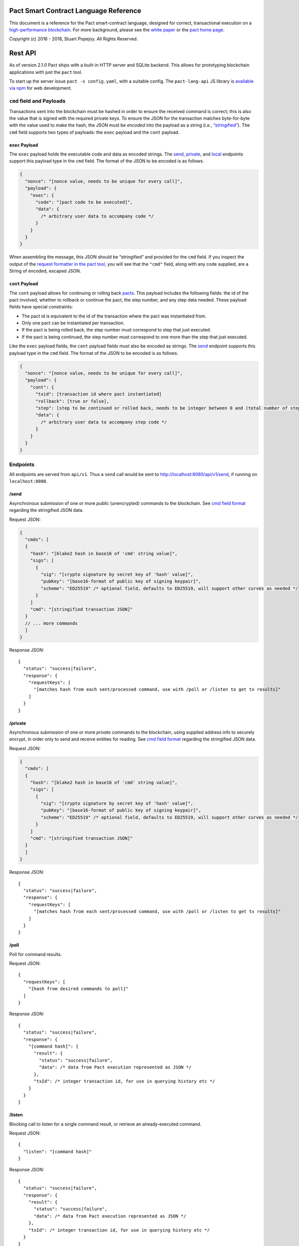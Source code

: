 |image0|

Pact Smart Contract Language Reference
======================================

This document is a reference for the Pact smart-contract language,
designed for correct, transactional execution on a `high-performance
blockchain <http://kadena.io>`__. For more background, please see the
`white paper <http://kadena.io/docs/Kadena-PactWhitepaper.pdf>`__ or the
`pact home page <http://kadena.io/#pactModal>`__.

Copyright (c) 2016 - 2018, Stuart Popejoy. All Rights Reserved.

Rest API
========

As of version 2.1.0 Pact ships with a built-in HTTP server and SQLite
backend. This allows for prototyping blockchain applications with just
the ``pact`` tool.

To start up the server issue ``pact -s config.yaml``, with a suitable
config. The ``pact-lang-api`` JS library is `available via
npm <https://www.npmjs.com/package/pact-lang-api>`__ for web
development.

``cmd`` field and Payloads
--------------------------

Transactions sent into the blockchain must be hashed in order to ensure
the received command is correct; this is also the value that is signed
with the required private keys. To ensure the JSON for the transaction
matches byte-for-byte with the value used to make the hash, the JSON
must be *encoded* into the payload as a string (i.e.,
`“stringified” <https://developer.mozilla.org/en-US/docs/Web/JavaScript/Reference/Global_Objects/JSON/stringify>`__).
The ``cmd`` field supports two types of payloads: the ``exec`` payload
and the ``cont`` payload.

``exec`` Payload
~~~~~~~~~~~~~~~~

The ``exec`` payload holds the executable code and data as encoded
strings. The `send <#send>`__, `private <#private>`__, and
`local <#local>`__ endpoints support this payload type in the ``cmd``
field. The format of the JSON to be encoded is as follows.

.. code:: javascript

   {
     "nonce": "[nonce value, needs to be unique for every call]",
     "payload": {
       "exec": {
         "code": "[pact code to be executed]",
         "data": {
           /* arbitrary user data to accompany code */
         }
       }
     }
   }

When assembling the message, this JSON should be “stringified” and
provided for the ``cmd`` field. If you inspect the output of the
`request formatter in the pact tool <#api-request-formatter>`__, you
will see that the ``"cmd"`` field, along with any code supplied, are a
String of encoded, escaped JSON.

``cont`` Payload
~~~~~~~~~~~~~~~~

The ``cont`` payload allows for continuing or rolling back
`pacts <#pacts>`__. This payload includes the following fields: the id
of the pact involved, whether to rollback or continue the pact, the step
number, and any step data needed. These payload fields have special
constraints:

-  The pact id is equivalent to the id of the transaction where the pact
   was instantiated from.

-  Only one pact can be instantiated per transaction.

-  If the pact is being rolled back, the step number must correspond to
   step that just executed.

-  If the pact is being continued, the step number must correspond to
   one more than the step that just executed.

Like the ``exec`` payload fields, the ``cont`` payload fields must also
be encoded as strings. The `send <#send>`__ endpoint supports this
payload type in the ``cmd`` field. The format of the JSON to be encoded
is as follows.

.. code:: javascript

   {
     "nonce": "[nonce value, needs to be unique for every call]",
     "payload": {
       "cont": {
         "txid": [transaction id where pact instantiated]
         "rollback": [true or false],
         "step": [step to be continued or rolled back, needs to be integer between 0 and (total number of steps - 1)]
         "data": {
           /* arbitrary user data to accompany step code */
         }
       }
     }
   }

Endpoints
---------

All endpoints are served from ``api/v1``. Thus a ``send`` call would be
sent to http://localhost:8080/api/v1/send, if running on
``localhost:8080``.

/send
~~~~~

Asynchronous submission of one or more *public* (unencrypted) commands
to the blockchain. See `cmd field format <#cmd-field-and-payloads>`__
regarding the stringified JSON data.

Request JSON:

.. code:: javascript

   {
     "cmds": [
     {
       "hash": "[blake2 hash in base16 of 'cmd' string value]",
       "sigs": [
         {
           "sig": "[crypto signature by secret key of 'hash' value]",
           "pubKey": "[base16-format of public key of signing keypair]",
           "scheme": "ED25519" /* optional field, defaults to ED25519, will support other curves as needed */
         }
       ]
       "cmd": "[stringified transaction JSON]"
     }
     // ... more commands
     ]
   }

Response JSON:

::

   {
     "status": "success|failure",
     "response": {
       "requestKeys": [
         "[matches hash from each sent/processed command, use with /poll or /listen to get tx results]"
       ]
     }
   }

/private
~~~~~~~~

Asynchronous submission of one or more *private* commands to the
blockchain, using supplied address info to securely encrypt, in order
only to send and receive entities for reading. See `cmd field
format <#cmd-field-and-payloads>`__ regarding the stringified JSON data.

Request JSON:

.. code:: javascript

   {
     "cmds": [
     {
       "hash": "[blake2 hash in base16 of 'cmd' string value]",
       "sigs": [
         {
           "sig": "[crypto signature by secret key of 'hash' value]",
           "pubKey": "[base16-format of public key of signing keypair]",
           "scheme": "ED25519" /* optional field, defaults to ED25519, will support other curves as needed */
         }
       ]
       "cmd": "[stringified transaction JSON]"
     }
     ]
   }

Response JSON:

::

   {
     "status": "success|failure",
     "response": {
       "requestKeys": [
         "[matches hash from each sent/processed command, use with /poll or /listen to get tx results]"
       ]
     }
   }

/poll
~~~~~

Poll for command results.

Request JSON:

::

   {
     "requestKeys": [
       "[hash from desired commands to poll]"
     ]
   }

Response JSON:

::

   {
     "status": "success|failure",
     "response": {
       "[command hash]": {
         "result": {
           "status": "success|failure",
           "data": /* data from Pact execution represented as JSON */
         },
         "txId": /* integer transaction id, for use in querying history etc */
       }
     }
   }

/listen
~~~~~~~

Blocking call to listen for a single command result, or retrieve an
already-executed command.

Request JSON:

::

   {
     "listen": "[command hash]"
   }

Response JSON:

::

   {
     "status": "success|failure",
     "response": {
       "result": {
         "status": "success|failure",
         "data": /* data from Pact execution represented as JSON */
       },
       "txId": /* integer transaction id, for use in querying history etc */
     }
   }

/local
~~~~~~

Blocking/sync call to send a command for non-transactional execution. In
a blockchain environment this would be a node-local “dirty read”. Any
database writes or changes to the environment are rolled back. See `cmd
field format <#cmd-field-and-payloads>`__ regarding the stringified JSON
data.

Request JSON:

::

   {
     "hash": "[blake2 hash in base16 of 'cmd' value]",
     "sigs": [
       {
         "sig": "[crypto signature by secret key of 'hash' value]",
         "pubKey": "[base16-format of public key of signing keypair]",
         "scheme": "ED25519" /* optional field, defaults to ED25519, will support other curves as needed */
       }
     ]
     "cmd": "[stringified transaction JSON]"
   }

Response JSON:

::

   {
     "status": "success|failure",
     "response": {
       "status": "success|failure",
       "data": /* data from Pact execution represented as JSON */
     }
   }

API request formatter
---------------------

As of Pact 2.2.3, the ``pact`` tool now accepts the ``-a`` option to
format API request JSON, using a YAML file describing the request. The
output can then be used with a POST tool like Postman or even piping
into ``curl``.

For instance, a yaml file called “apireq.yaml” with the following
contents:

::

   code: "(+ 1 2)"
   data:
     name: Stuart
     language: Pact
   keyPairs:
     - public: ba54b224d1924dd98403f5c751abdd10de6cd81b0121800bf7bdbdcfaec7388d
       secret: 8693e641ae2bbe9ea802c736f42027b03f86afe63cae315e7169c9c496c17332

can be fed into ``pact`` to obtain a valid API request:

::

   $ pact -a tests/apireq.yaml -l
   {"hash":"444669038ea7811b90934f3d65574ef35c82d5c79cedd26d0931fddf837cccd2c9cf19392bf62c485f33535983f5e04c3e1a06b6b49e045c5160a637db8d7331","sigs":[{"sig":"9097304baed4c419002c6b9690972e1303ac86d14dc59919bf36c785d008f4ad7efa3352ac2b8a47d0b688fe2909dbf392dd162457c4837bc4dc92f2f61fd20d","scheme":"ED25519","pubKey":"ba54b224d1924dd98403f5c751abdd10de6cd81b0121800bf7bdbdcfaec7388d"}],"cmd":"{\"address\":null,\"payload\":{\"exec\":{\"data\":{\"name\":\"Stuart\",\"language\":\"Pact\"},\"code\":\"(+ 1 2)\"}},\"nonce\":\"\\\"2017-09-27 19:42:06.696533 UTC\\\"\"}"}

Here’s an example of piping into curl, hitting a pact server running on
port 8080:

::

   $ pact -a tests/apireq.yaml -l | curl -d @- http://localhost:8080/api/v1/local
   {"status":"success","response":{"status":"success","data":3}}

.. _request-yaml:

Request YAML file format
~~~~~~~~~~~~~~~~~~~~~~~~

Request yaml files takes two forms. An *execution* Request yaml file
describes the `exec <#exec-payload>`__ payload. Meanwhile, a
*continuation* Request yaml file describes the `cont <#cont-payload>`__
payload.

The execution Request yaml takes the following keys:

.. code:: yaml

     code: Transaction code
     codeFile: Transaction code file
     data: JSON transaction data
     dataFile: JSON transaction data file
     keyPairs: list of key pairs for signing (use pact -g to generate): [
       public: base 16 public key
       secret: base 16 secret key
       ]
     nonce: optional request nonce, will use current time if not provided
     from: entity name for addressing private messages
     to: entity names for addressing private messages

The continuation Request yaml takes the following keys:

.. code:: yaml

     type: "cont"
     txId: Integer transaction id of pact
     step: Integer next step of a pact
     rollback: Boolean for rollingback a pact
     data: JSON transaction data
     dataFile: JSON transaction data file
     keyPairs: list of key pairs for signing (use pact -g to generate): [
       public: base 16 public key
       secret: base 16 secret key
       ]
     nonce: optional request nonce, will use current time if not provided
     from: entity name for addressing private messages
     to: entity names for addressing private messages

Concepts
========

.. _execmodes:

Execution Modes
---------------

Pact is designed to be used in distinct *execution modes* to address the
performance requirements of rapid linear execution on a blockchain.
These are:

1. Contract definition.
2. Transaction execution.
3. Queries and local execution.

.. _definitionmode:

Contract Definition
~~~~~~~~~~~~~~~~~~~

In this mode, a large amount of code is sent into the blockchain to
establish the smart contract, as comprised of code (modules), tables
(data), and keysets (authorization). This can also include
“transactional” (database-modifying) code, for instance to initialize
data.

For a given smart contract, these should all be sent as a single message
into the blockchain, so that any error will rollback the entire smart
contract as a unit.

.. _keysetdefinition:

Keyset definition
^^^^^^^^^^^^^^^^^

`Keysets <#confidential-keysets>`__ are customarily defined first, as
they are used to specify admin authorization schemes for modules and
tables. Definition creates the keysets in the runtime environment and
stores their definition in the global keyset database.

.. _moduledeclaration:

Module declaration
^^^^^^^^^^^^^^^^^^

`Modules <#module>`__ contain the API and data definitions for smart
contracts. They are comprised of:

-  `functions <#defun>`__
-  `schema <#defschema>`__ definitions
-  `table <#deftable>`__ definitions
-  `“pact” <#defpact>`__ special functions
-  `const <#defconst>`__ values

When a module is declared, all references to native functions or
definitions from other modules are resolved. Resolution failure results
in transaction rollback.

Modules can be re-defined as controlled by their admin keyset. Module
versioning is not supported, except by including a version sigil in the
module name (e.g., “accounts-v1”). However, *module hashes* are a
powerful feature for ensuring code safety. When a module is imported
with `use <#use>`__, the module hash can be specified, to tie code to a
particular release.

As of Pact 2.2, ``use`` statements can be issued within a module
declaration. This combined with module hashes provides a high level of
assurance, as updated module code will fail to import if a dependent
module has subsequently changed on the chain; this will also propagate
changes to the loaded modules’ hash, protecting downstream modules from
inadvertent changes on update.

Module names must be globally unique.

.. _tablecreation:

Table Creation
^^^^^^^^^^^^^^

Tables are `created <pact-functions.html#create-table>`__ at the same
time as modules. While tables are *defined* in modules, they are
*created* “after” modules, so that the module may be redefined later
without having to necessarily re-create the table.

The relationship of modules to tables is important, as described in
`Table Guards <#module-table-guards>`__.

There is no restriction on how many tables may be created. Table names
are namespaced with the module name.

Tables can be typed with a `schema <#defschema>`__.

Transaction Execution
~~~~~~~~~~~~~~~~~~~~~

“Transactions” refer to business events enacted on the blockchain, like
a payment, a sale, or a workflow step of a complex contractual
agreement. A transaction is generally a single call to a module
function. However there is no limit on how many statements can be
executed. Indeed, the difference between “transactions” and “smart
contract definition” is simply the *kind* of code executed, not any
actual difference in the code evaluation.

.. _queries:

Queries and Local Execution
~~~~~~~~~~~~~~~~~~~~~~~~~~~

Querying data is generally not a business event, and can involve data
payloads that could impact performance, so querying is carried out as a
*local execution* on the node receiving the message. Historical queries
use a *transaction ID* as a point of reference, to avoid any race
conditions and allow asynchronous query execution.

Transactional vs local execution is accomplished by targeting different
API endpoints; pact code has no ability to distinguish between
transactional and local execution.

.. _dbinteraction:

Database Interaction
--------------------

Pact presents a database metaphor reflecting the unique requirements of
blockchain execution, which can be adapted to run on different
back-ends.

.. _atomicexecution:

Atomic execution
~~~~~~~~~~~~~~~~

A single message sent into the blockchain to be evaluated by Pact is
*atomic*: the transaction succeeds as a unit, or does not succeed at
all, known as “transactions” in database literature. There is no
explicit support for rollback handling, except in `multi-step
transactions <#pacts>`__.

.. _dbkeyrow:

Key-Row Model
~~~~~~~~~~~~~

Blockchain execution can be likened to OLTP (online transaction
processing) database workloads, which favor denormalized data written to
a single table. Pact’s data-access API reflects this by presenting a
*key-row* model, where a row of column values is accessed by a single
key.

As a result, Pact does not support *joining* tables, which is more
suited for an OLAP (online analytical processing) database, populated
from exports from the Pact database. This does not mean Pact cannot
*record* transactions using relational techniques – for example, a
Customer table whose keys are used in a Sales table would involve the
code looking up the Customer record before writing to the Sales table.

.. _queryperformance:

Queries and Performance
~~~~~~~~~~~~~~~~~~~~~~~

As of Pact 2.3, Pact offers a powerful query mechanism for selecting
multiple rows from a table. While visually similar to SQL, the
`select <pact-functions.html#select>`__ and
`where <pact-functions.html#where>`__ operations offer a *streaming
interface* to a table, where the user provides filter functions, and
then operates on the rowset as a list data structure using
`sort <pact-functions.html#sort>`__ and other functions.

.. code:: lisp


   ;; the following selects Programmers with salaries >= 90000 and sorts by age descending

   (reverse (sort ['age]
     (select 'employees ['first-name,'last-name,'age]
       (and? (where 'title (= "Programmer"))
             (where 'salary (< 90000))))))

   ;; the same query could be performed on a list with 'filter':

   (reverse (sort ['age]
     (filter (and? (where 'title (= "Programmer"))
                   (where 'salary (< 90000)))
             employees)))

In a transactional setting, Pact database interactions are optimized for
single-row reads and writes, meaning such queries can be slow and
prohibitively expensive computationally. However, using the
`local <#local>`__ execution capability, Pact can utilize the user
filter functions on the streaming results, offering excellent
performance.

The best practice is therefore to use select operations via local,
non-transactional operations, and avoid using select on large tables in
the transactional setting.

.. _nonulls:

No Nulls
~~~~~~~~

Pact has no concept of a NULL value in its database metaphor. The main
function for computing on database results,
`with-read <pact-functions.html#with-read>`__, will error if any column
value is not found. Authors must ensure that values are present for any
transactional read. This is a safety feature to ensure *totality* and
avoid needless, unsafe control-flow surrounding null values.

.. _dbversions:

Versioned History
~~~~~~~~~~~~~~~~~

The key-row model is augmented by every change to column values being
versioned by transaction ID. For example, a table with three columns
“name”, “age”, and “role” might update “name” in transaction #1, and
“age” and “role” in transaction #2. Retrieving historical data will
return just the change to “name” under transaction 1, and the change to
“age” and “role” in transaction #2.

.. _backends:

Back-ends
~~~~~~~~~

Pact guarantees identical, correct execution at the smart-contract layer
within the blockchain. As a result, the backing store need not be
identical on different consensus nodes. Pact’s implementation allows for
integration of industrial RDBMSs, to assist large migrations onto a
blockchain-based system, by facilitating bulk replication of data to
downstream systems.

Types and Schemas
-----------------

With Pact 2.0, Pact gains explicit type specification, albeit optional.
Pact 1.0 code without types still functions as before, and writing code
without types is attractive for rapid prototyping.

Schemas provide the main impetus for types. A schema `is
defined <#defschema>`__ with a list of columns that can have types
(although this is also not required). Tables are then
`defined <#deftable>`__ with a particular schema (again, optional).

Note that schemas also can be used on/specified for object types.

Runtime Type enforcement
~~~~~~~~~~~~~~~~~~~~~~~~

Any types declared in code are enforced at runtime. For table schemas,
this means any write to a table will be typechecked against the schema.
Otherwise, if a type specification is encountered, the runtime enforces
the type when the expression is evaluated.

Static Type Inference on Modules
~~~~~~~~~~~~~~~~~~~~~~~~~~~~~~~~

With the `typecheck <pact-functions.html#typecheck>`__ repl command, the
Pact interpreter will analyze a module and attempt to infer types on
every variable, function application or const definition. Using this in
project repl scripts is helpful to aid the developer in adding “just
enough types” to make the typecheck succeed. Successful typechecking is
usually a matter of providing schemas for all tables, and argument types
for ancillary functions that call ambiguous or overloaded native
functions.

Formal Verification
~~~~~~~~~~~~~~~~~~~

Pact’s typechecker is designed to output a fully typechecked and inlined
AST for generating formal proofs in the SMT-LIB2 language. If the
typecheck does not succeed, the module is not considered “provable”.

We see, then, that Pact code can move its way up a “safety” gradient,
starting with no types, then with “enough” types, and lastly, with
formal proofs.

Note that as of Pact 2.0 the formal verification function is still under
development.

.. _confidential-keysets:

Keysets and Authorization
-------------------------

Pact is inspired by Bitcoin scripts to incorporate public-key
authorization directly into smart contract execution and administration.

Keyset definition
~~~~~~~~~~~~~~~~~

Keysets are `defined <pact-functions.html#define-keyset>`__ by
`reading <pact-functions.html#read-keyset>`__ definitions from the
message payload. Keysets consist of a list of public keys and a *keyset
predicate*.

Examples of valid keyset JSON productions:

.. code:: javascript

   /* examples of valid keysets */
   {
     "fully-specified-with-native-pred":
       { "keys": ["abc6bab9b88e08d","fe04ddd404feac2"], "pred": "keys-2" },

     "fully-specified-with-qual-custom":
       { "keys": ["abc6bab9b88e08d","fe04ddd404feac2"], "pred": "my-module.custom-pred" },

     "keysonly":
       { "keys": ["abc6bab9b88e08d","fe04ddd404feac2"] }, /* defaults to "keys-all" pred */

     "keylist": ["abc6bab9b88e08d","fe04ddd404feac2"] /* makes a "keys-all" pred keyset */
   }

Keyset Predicates
~~~~~~~~~~~~~~~~~

A keyset predicate references a function by its (optionally qualified)
name, and will compare the public keys in the keyset to the key or keys
used to sign the blockchain message. The function accepts two arguments,
“count” and “matched”, where “count” is the number of keys in the keyset
and “matched” is how many keys on the message signature matched a keyset
key.

Support for multiple signatures is the responsibility of the blockchain
layer, and is a powerful feature for Bitcoin-style “multisig” contracts
(i.e. requiring at least two signatures to release funds).

Pact comes with built-in keyset predicates:
`keys-all <pact-functions.html#keys-all>`__,
`keys-any <pact-functions.html#keys-any>`__,
`keys-2 <pact-functions.html#keys-2>`__. Module authors are free to
define additional predicates.

If a keyset predicate is not specified,
`keys-all <pact-functions.html#keys-all>`__ is used by default.

.. _keyrotation:

Key rotation
~~~~~~~~~~~~

Keysets can be rotated, but only by messages authorized against the
current keyset definition and predicate. Once authorized, the keyset can
be easily `redefined <#define-keyset>`__.

.. _tableguards:

Module Table Guards
~~~~~~~~~~~~~~~~~~~

When `creating <pact-functions.html#create-table>`__ a table, a module
name must also be specified. By this mechanism, tables are “guarded” or
“encapsulated” by the module, such that direct access to the table via
`data-access functions <pact-functions.html#database>`__ is authorized
only by the module’s admin keyset. However, *within module functions*,
table access is unconstrained. This gives contract authors great
flexibility in designing data access, and is intended to enshrine the
module as the main “user” data access API.

.. _rowlevelkeysets:

Row-level keysets
~~~~~~~~~~~~~~~~~

Keysets can be stored as a column value in a row, allowing for
*row-level* authorization. The following code indicates how this might
be achieved:

.. code:: lisp

   (defun create-account (id)
     (insert accounts id { "balance": 0.0, "keyset": (read-keyset "owner-keyset") }))

   (defun read-balance (id)
     (with-read accounts id { "balance":= bal, "keyset":= ks }
       (enforce-keyset ks)
       (format "Your balance is {}" [bal])))

In the example, ``create-account`` reads a keyset definition from the
message payload using `read-keyset <pact-functions.html#read-keyset>`__
to store as “keyset” in the table. ``read-balance`` only allows that
owner’s keyset to read the balance, by first enforcing the keyset using
`enforce-keyset <pact-functions.html#enforce-keyset>`__.

.. _computation:

Computational Model
-------------------

Here we cover various aspects of Pact’s approach to computation.

.. _turingincomplete:

Turing-Incomplete
~~~~~~~~~~~~~~~~~

Pact is turing-incomplete, in that there is no recursion (recursion is
detected before execution and results in an error) and no ability to
loop indefinitely. Pact does support operation on list structures via
`map <pact-functions.html#map>`__, `fold <pact-functions.html#fold>`__
and `filter <pact-functions.html#filter>`__, but since there is no
ability to define infinite lists, these are necessarily bounded.

Turing-incompleteness allows Pact module loading to resolve all
references in advance, meaning that instead of addressing functions in a
lookup table, the function definition is directly injected (or
“inlined”) into the callsite. This is an example of the performance
advantages of a Turing-incomplete language.

.. _variables:

Single-assignment Variables
~~~~~~~~~~~~~~~~~~~~~~~~~~~

Pact allows variable declarations in `let expressions <#let>`__ and
`bindings <#bindings>`__. Variables are immutable: they cannot be
re-assigned, or modified in-place.

A common variable declaration occurs in the
`with-read <pact-functions.html#with-read>`__ function, assigning
variables to column values by name. The
`bind <pact-functions.html#bind>`__ function offers this same
functionality for objects.

Module-global constant values can be declared with
`defconst <#defconst>`__.

.. _datatypes:

Data Types
~~~~~~~~~~

Pact code can be explicitly typed, and is always strongly-typed under
the hood as the native functions perform strict type checking as
indicated in their documented type signatures.

Pact’s supported types are:

-  `Strings <#strings>`__
-  `Integers <#integers>`__
-  `Decimals <#decimals>`__
-  `Booleans <#booleans>`__
-  `Key sets <#confidential-keysets>`__
-  `Lists <#lists>`__
-  `Objects <#objects>`__
-  `Function <#defun>`__ and `pact <#defpact>`__ definitions
-  `JSON values <#json>`__
-  `Tables <#deftable>`__
-  `Schemas <#defschema>`__

Performance
~~~~~~~~~~~

Pact is designed to maximize the performance of `transaction
execution <#transaction-execution>`__, penalizing queries and module
definition in favor of fast recording of business events on the
blockchain. Some tips for fast execution are:

.. _singlefunctiontx:

Single-function transactions
^^^^^^^^^^^^^^^^^^^^^^^^^^^^

Design transactions so they can be executed with a single function call.

.. _usereferences:

Call with references instead of ``use``
^^^^^^^^^^^^^^^^^^^^^^^^^^^^^^^^^^^^^^^

When calling module functions in transactions, use `reference
syntax <#references>`__ instead of importing the module with
`use <#use>`__. When defining modules that reference other module
functions, ``use`` is fine, as those references will be inlined at
module definition time.

.. _argsvmsgs:

Hardcoded arguments vs. message values
^^^^^^^^^^^^^^^^^^^^^^^^^^^^^^^^^^^^^^

A transaction can encode values directly into the transactional code:

::

   (accounts.transfer "Acct1" "Acct2" 100.00)

or it can read values from the message JSON payload:

::

   (defun transfer-msg ()
     (transfer (read-msg "from") (read-msg "to")
               (read-decimal "amount")))
   ...
   (accounts.transfer-msg)

The latter will execute slightly faster, as there is less code to
interpret at transaction time.

Types as necessary
^^^^^^^^^^^^^^^^^^

With table schemas, Pact will be strongly typed for most use cases, but
functions that do not use the database might still need types. Use the
`typecheck <typecheck>`__ REPL function to add the necessary types.
There is a small cost for type enforcement at runtime, and too many type
signatures can harm readability. However types can help document an API,
so this is a judgement call.

.. _controlflow:

Control Flow
~~~~~~~~~~~~

Pact supports conditionals via `if <pact-functions.html#if>`__, bounded
looping, and of course function application.

.. _evilif:

“If” considered harmful
^^^^^^^^^^^^^^^^^^^^^^^

Consider avoiding ``if`` wherever possible: every branch makes code
harder to understand and more prone to bugs. The best practice is to put
“what am I doing” code in the front-end, and “validate this transaction
which I intend to succeed” code in the smart contract.

Pact’s original design left out ``if`` altogether (and looping), but it
was decided that users should be able to judiciously use these features
as necessary.

.. _use-the-enforce-luke:

Use enforce
^^^^^^^^^^^

“If” should never be used to enforce business logic invariants: instead,
`enforce <pact-functions.html#enforce>`__ is the right choice, which
will fail the transaction.

Indeed, failure is the only *non-local exit* allowed by Pact. This
reflects Pact’s emphasis on *totality*.

Note that `enforce-one <pact-functions.html#enforce-one>`__ (added in
Pact 2.3) allows for testing a list of enforcements such that if any
pass, the whole expression passes. This is the sole example in Pact of
“exception catching” in that a failed enforcement simply results in the
next test being executed, short-circuiting on success.

Use built-in keysets
^^^^^^^^^^^^^^^^^^^^

The built-in keyset functions
`keys-all <pact-functions.html#keys-all>`__,
`keys-any <pact-functions.html#keys-any>`__,
`keys-2 <pact-functions.html#keys-2>`__ are hardcoded in the interpreter
to execute quickly. Custom keysets require runtime resolution which is
slower.

.. _fp:

Functional Concepts
~~~~~~~~~~~~~~~~~~~

Pact includes the functional-programming “greatest hits”:
`map <pact-functions.html#map>`__, `fold <pact-functions.html#fold>`__
and `filter <pact-functions.html#filter>`__. These all employ `partial
application <#partial-application>`__, where the list item is appended
onto the application arguments in order to serially execute the
function.

.. code:: lisp

   (map (+ 2) [1 2 3])
   (fold (+) "" ["Concatenate" " " "me"])

Pact also has `compose <pact-functions.html#compose>`__, which allows
“chaining” applications in a functional style.

.. _pure:

Pure execution
~~~~~~~~~~~~~~

In certain contexts Pact can guarantee that computation is “pure”, which
simply means that the database state will not be accessed or modified.
Currently, ``enforce``, ``enforce-one`` and keyset predicate evaluation
are all executed in a pure context. `defconst <#defconst>`__ memoization
is also pure.

LISP
~~~~

Pact’s use of LISP syntax is intended to make the code reflect its
runtime representation directly, allowing contract authors focus
directly on program execution. Pact code is stored in human-readable
form on the ledger, such that the code can be directly verified, but the
use of LISP-style `s-expression syntax <#sexp>`__ allows this code to
execute quickly.

.. _messagedata:

Message Data
~~~~~~~~~~~~

Pact expects code to arrive in a message with a JSON payload and
signatures. Message data is read using
`read-msg <pact-functions.html#read-msg>`__ and related functions. While
signatures are not directly readable or writable, they are evaluated as
part of `keyset predicate <#keysetpredicates>`__ enforcement.

.. _json:

JSON support
^^^^^^^^^^^^

Values returned from Pact transactions are expected to be directly
represented as JSON values.

When reading values from a message via
`read-msg <pact-functions.html#read-msg>`__, Pact coerces JSON types as
follows:

-  String -> String
-  Number -> Integer (rounded)
-  Boolean -> Boolean
-  Object -> Object
-  Array -> List
-  Null -> JSON Value

Decimal values are represented as Strings and read using
`read-decimal <pact-functions.html#read-decimal>`__.

Confidentiality
---------------

Pact is designed to be used in a *confidentiality-preserving*
environment, where messages are only visible to a subset of
participants. This has significant implications for smart contract
execution.

Entities
~~~~~~~~

An *entity* is a business participant that is able or not able to see a
confidential message. An entity might be a company, a group within a
company, or an individual.

.. _disjointdbs:

Disjoint Databases
~~~~~~~~~~~~~~~~~~

Pact smart contracts operate on messages organized by a blockchain, and
serve to produce a database of record, containing results of
transactional executions. In a confidential environment, different
entities execute different transactions, meaning the resulting databases
are now *disjoint*.

This does not affect Pact execution; however, database data can no
longer enact a “two-sided transaction”, meaning we need a new concept to
handle enacting a single transaction over multiple disjoint datasets.

Confidential Pacts
~~~~~~~~~~~~~~~~~~

An important feature for confidentiality in Pact is the ability to
orchestrate disjoint transactions in sequence to be executed by targeted
entities. This is described in the next section.

.. _pacts:

Asynchronous Transaction Automation with “Pacts”
------------------------------------------------

“Pacts” are multi-stage sequential transactions that are defined as a
single body of code called a `pact <#defpact>`__. Defining a multi-step
interaction as a pact ensures that transaction participants will enact
an agreed sequence of operations, and offers a special “execution scope”
that can be used to create and manage data resources only during the
lifetime of a given multi-stage interaction.

Pacts are a form of *coroutine*, which is a function that has multiple
exit and re-entry points. Pacts are composed of `steps <#step>`__ such
that only a single step is executed in a given blockchain transaction.
Steps can only be executed in strict sequential order.

A pact is defined with arguments, similarly to function definition.
However, arguments values are only evaluated in the execution of the
initial step, after which those values are available unchanged to
subsequent steps. To share new values with subsequent steps, a step can
`yield <pact-functions.html#yield>`__ values which the subsequent step
can recover using the special `resume <pact-functions.html#resume>`__
binding form.

Pacts are designed to run in one of two different contexts, private and
public. A private pact is indicated by each step identifying a single
entity to execute the step, while public steps do not have entity
indicators. A pact can only be uniformly public or private: if some
steps has entity indicators and others do not, this results in an error
at load time.

Public Pacts
~~~~~~~~~~~~

Public pacts are comprised of steps that can only execute in strict
sequence. Any enforcement of who can execute a step happens within the
code of the step expression. All steps are “manually” initiated by some
participant in the transaction with CONTINUATION commands sent into the
blockchain.

Private Pacts
~~~~~~~~~~~~~

Private pacts are comprised of steps that execute in sequence where each
step only executes on entity nodes as selected by the provided ‘entity’
argument in the step; other entity nodes “skip” the step. Private pacts
are executed automatically by the blockchain platform after the initial
step is sent in, with the executing entity’s node automatically sending
the CONTINUATION command for the next step.

Failures, Rollbacks and Cancels
~~~~~~~~~~~~~~~~~~~~~~~~~~~~~~~

Failure handling is dramatically different in public and private pacts.

In public pacts, a rollback expression is specified to indicate that the
pact can be “cancelled” at this step with a participant sending in a
CANCEL message before the next step is executed. Once the last step of a
pact has been executed, the pact will be finished and cannot be rolled
back. Failures in public steps are no different than a failure in a
non-pact transaction: all changes are rolled back. Pacts can therefore
only be canceled explicitly and should be modeled to offer all necessary
cancel options.

In private pacts, the sequential execution of steps is automated by the
blockchain platform itself. A failure results in a ROLLBACK message
being sent from the executing entity node which will trigger any
rollback expression specified in the previous step, to be executed by
that step’s entity. This failure will then “cascade” to the previous
step as a new ROLLBACK transaction, completing when the first step is
rolled back.

Yield and Resume
~~~~~~~~~~~~~~~~

A step can yield values to the following step using
`yield <pact-functions.html#yield>`__ and
`resume <pact-functions.html#resume>`__. In public, this is an
unforgeable value, as it is maintained within the blockchain pact scope.
In private, this is simply a value sent with a RESUME message from the
executed entity.

Pact execution scope and ``pact-id``
~~~~~~~~~~~~~~~~~~~~~~~~~~~~~~~~~~~~

Every time a pact is initiated, it is given a unique ID which is
retrievable using the `pact-id <pact-functions.html#pact-id>`__
function, which will return the ID of the currently executing pact, or
fail if not running within a pact scope. This mechanism can thus be used
to guard access to resources, analogous to the use of keysets and
signatures. One typical use of this is to create escrow accounts that
can only be used within the context of a given pact, eliminating the
need for a trusted third party for many use-cases.

Testing pacts
~~~~~~~~~~~~~

Pacts can be tested in repl scripts using the
`env-entity <pact-functions.html#env-entity>`__,
`env-step <pact-functions.html#env-step>`__ and
`pact-state <pact-functions.html#pact-state>`__ repl functions to
simulate pact executions.

It is also possible to simulate pact execution in the pact server API by
formatting `continuation Request <#request-yaml>`__ yaml files into API
requests with a ``cont`` payload.

Dependency Management
---------------------

Pact supports a number of features to manage a module’s dependencies on
other Pact modules.

Module Hashes
~~~~~~~~~~~~~

Once loaded, a Pact module is associated with a hash computed from the
module’s source code text. This module hash uniquely identifies the
version of the module. Module hashes can be examined with
`describe-module <pact-functions.html#describe-module>`__:

::

   pact> (at "hash" (describe-module 'accounts))
   "9d6f4d3acb2fd528206330d09a8926da6abdd9ac5e8c4b24cc35955203f234688c25f9545ead56f783c5269fe4be6a62aa89162caf811142572ac172dc2adb91"

Pinning module versions with ``use``
~~~~~~~~~~~~~~~~~~~~~~~~~~~~~~~~~~~~

The `use <#use>`__ special form allows a module hash to be specified, in
order to pin the dependency version. When used within a module
declaration, it introduces the dependency hash value into the module’s
hash. This allows a “dependency-only” upgrade to push the upgrade to the
module version.

Inlined Dependencies: “No Leftpad”
~~~~~~~~~~~~~~~~~~~~~~~~~~~~~~~~~~

When a module is loaded, all references to foreign modules are resolved,
and their code is directly inlined. At this point, upstream definitions
are permanent: the only way to upgrade dependencies is to reload the
original module.

This permanence is great for user code: once a module is loaded, an
upstream provider cannot change what code is executed within. However,
this creates a big problem for upstream developers, as they cannot
upgrade the downstream code themselves in order to address an exploit,
or to introduce new features.

Blessing hashes
~~~~~~~~~~~~~~~

A trade-off is needed to balance these opposing interests. Pact offers
the ability for upstream code to break downstream dependent code at
runtime. Table access is guarded to enforce that the module hash of the
inlined dependency either matches the runtime version, or is in a set of
“blessed” hashes, as specified by `bless <#bless>`__ in the module
declaration:

.. code:: lisp

   (module provider 'keyset
     (bless "e4cfa39a3d37be31c59609e807970799caa68a19bfaa15135f165085e01d41a65ba1e1b146aeb6bd0092b49eac214c103ccfa3a365954bbbe52f74a2b3620c94")
     (bless "ca002330e69d3e6b84a46a56a6533fd79d51d97a3bb7cad6c2ff43b354185d6dc1e723fb3db4ae0737e120378424c714bb982d9dc5bbd7a0ab318240ddd18f8d")
     ...
   )

Dependencies with these hashes will continue to function after the
module is loaded. Unrecognized hashes will cause the transaction to
fail. However, “pure” code that does not access the database is
unaffected. This prevents a “leftpad situation” where trivial utility
functions can harm downstream code stability.

Phased upgrades with “v2” modules
~~~~~~~~~~~~~~~~~~~~~~~~~~~~~~~~~

Upstream providers can use the bless mechanism to phase in an important
upgrade, by renaming the upgraded module to indicate the new version,
and replacing the old module with a new, empty module that only blesses
the last version (and whatever earlier versions desired). New clients
will fail to import the “v1” code, requiring them to use the new
version, while existing users can continue to use the old version,
presumably up to some advertised time limit. The “empty” module can
offer migration functions to handle migrating user data to the new
module, for the user to self-upgrade in the time window.

Syntax
======

Literals
--------

Strings
~~~~~~~

String literals are created with double-ticks:

::

   pact> "a string"
   "a string"

Strings also support multiline by putting a backslash before and after
whitespace (not interactively).

.. code:: lisp

   (defun id (a)
     "Identity function. \
     \Argument is returned."
     a)

Symbols
~~~~~~~

Symbols are string literals representing some unique item in the
runtime, like a function or a table name. Their representation
internally is simply a string literal so their usage is idiomatic.

Symbols are created with a preceding tick, thus they do not support
whitespace nor multiline syntax.

::

   pact> 'a-symbol
   "a-symbol"

Integers
~~~~~~~~

Integer literals are unbounded, and can be positive or negative.

::

   pact> 12345
   12345
   pact> -922337203685477580712387461234
   -922337203685477580712387461234

Decimals
~~~~~~~~

Decimal literals have potentially unlimited precision.

::

   pact> 100.25
   100.25
   pact> -356452.234518728287461023856582382983746
   -356452.234518728287461023856582382983746

Booleans
~~~~~~~~

Booleans are represented by ``true`` and ``false`` literals.

::

   pact> (and true false)
   false

Lists
~~~~~

List literals are created with brackets, and optionally separated with
commas. Uniform literal lists are given a type in parsing.

::

   pact> [1 2 3]
   [1 2 3]
   pact> [1,2,3]
   [1 2 3]
   pact> (typeof [1 2 3])
   "[integer]"
   pact> (typeof [1 2 true])
   "list"

Objects
~~~~~~~

Objects are dictionaries, created with curly-braces specifying key-value
pairs using a colon ``:``. For certain applications (database updates),
keys must be strings.

::

   pact> { "foo": (+ 1 2), "bar": "baz" }
   (TObject [("foo",3),("bar","baz")])

Bindings
~~~~~~~~

Bindings are dictionary-like forms, also created with curly braces, to
bind database results to variables using the ``:=`` operator. They are
used in `with-read <pact-functions.html#with-read>`__,
`with-default-read <pact-functions.html#with-default-read>`__,
`bind <pact-functions.html#bind>`__ and
`resume <pact-functions.html#resume>`__ to assign variables to named
columns in a row, or values in an object.

.. code:: lisp

   (defun check-balance (id)
     (with-read accounts id { "balance" := bal }
       (enforce (> bal 0) (format "Account in overdraft: {}" [bal]))))

Type specifiers
---------------

Types can be specified in syntax with the colon ``:`` operator followed
by a type literal or user type specification.

Type literals
~~~~~~~~~~~~~

-  ``string``
-  ``integer``
-  ``decimal``
-  ``bool``
-  ``time``
-  ``keyset``
-  ``list``, or ``[type]`` to specify the list type
-  ``object``, which can be further typed with a schema
-  ``table``, which can be further typed with a schema
-  ``value`` (JSON values)

Schema type literals
~~~~~~~~~~~~~~~~~~~~

A schema defined with `defschema <#defschema>`__ is referenced by name
enclosed in curly braces.

.. code:: lisp

   table:{accounts}
   object:{person}

What can be typed
~~~~~~~~~~~~~~~~~

Function arguments and return types
^^^^^^^^^^^^^^^^^^^^^^^^^^^^^^^^^^^

.. code:: lisp

   (defun prefix:string (pfx:string str:string) (+ pfx str))

Let variables
^^^^^^^^^^^^^

.. code:: lisp

   (let ((a:integer 1) (b:integer 2)) (+ a b))

Tables and objects
^^^^^^^^^^^^^^^^^^

Tables and objects can only take a schema type literal.

.. code:: lisp

   (deftable accounts:{account})

   (defun get-order:{order} (id) (read orders id))

Consts
^^^^^^

.. code:: lisp

   (defconst PENNY:decimal 0.1)

Special forms
-------------

Docs and Metadata
~~~~~~~~~~~~~~~~~

Many special forms like `defun <#defun>`__ accept optional documentation
strings, in the following form:

.. code:: lisp

   (defun average (a b)
     "take the average of a and b"
     (/ (+ a b) 2))

Alternately, users can specify metadata using a special ``@``-prefix
syntax. Supported metadata fields are ``@doc`` to provide a
documentation string, and ``@model`` that can be used by Pact tooling to
verify the correctness of the implementation:

.. code:: lisp

   (defun average (a b)
     @doc   "take the average of a and b"
     @model (property (= (+ a b) (* 2 result)))
     (/ (+ a b) 2))

Indeed, a bare docstring like ``"foo"`` is actually just a short form
for ``@doc "foo"``.

Specific information on *Properties* can be found in `The Pact Property
Checking System <pact-properties.html>`__.

bless
~~~~~

::

   (bless HASH)

Within a module declaration, bless a previous version of that module as
identified by HASH. See `Dependency
management <#dependency-management>`__ for a discussion of the blessing
mechanism.

.. code:: lisp

   (module provider 'keyset
     (bless "e4cfa39a3d37be31c59609e807970799caa68a19bfaa15135f165085e01d41a65ba1e1b146aeb6bd0092b49eac214c103ccfa3a365954bbbe52f74a2b3620c94")
     (bless "ca002330e69d3e6b84a46a56a6533fd79d51d97a3bb7cad6c2ff43b354185d6dc1e723fb3db4ae0737e120378424c714bb982d9dc5bbd7a0ab318240ddd18f8d")
     ...
   )

defun
~~~~~

.. code:: lisp

   (defun NAME ARGLIST [DOC-OR-META] BODY...)

Define NAME as a function, accepting ARGLIST arguments, with optional
DOC-OR-META. Arguments are in scope for BODY, one or more expressions.

.. code:: lisp

   (defun add3 (a b c) (+ a (+ b c)))

   (defun scale3 (a b c s)
     "multiply sum of A B C times s"
     (* s (add3 a b c)))

defconst
~~~~~~~~

.. code:: lisp

   (defconst NAME VALUE [DOC-OR-META])

Define NAME as VALUE, with option DOC-OR-META. Value is evaluated upon
module load and “memoized”.

.. code:: lisp

   (defconst COLOR_RED="#FF0000" "Red in hex")
   (defconst COLOR_GRN="#00FF00" "Green in hex")
   (defconst PI 3.14159265 "Pi to 8 decimals")

defpact
~~~~~~~

::

   (defpact NAME ARGLIST [DOC-OR-META] STEPS...)

Define NAME as a *pact*, a computation comprised of multiple steps that
occur in distinct transactions. Identical to `defun <#defun>`__ except
body must be comprised of `steps <#step>`__ to be executed in strict
sequential order. Steps must uniformly be “public” (no entity indicator)
or “private” (with entity indicator). With private steps, failures
result in a reverse-sequence “rollback cascade”.

.. code:: lisp

   (defpact payment (payer payer-entity payee
                     payee-entity amount)
     (step-with-rollback payer-entity
       (debit payer amount)
       (credit payer amount))
     (step payee-entity
       (credit payee amount)))

defschema
~~~~~~~~~

::

   (defschema NAME [DOC-OR-META] FIELDS...)

Define NAME as a *schema*, which specifies a list of FIELDS. Each field
is in the form ``FIELDNAME[:FIELDTYPE]``.

.. code:: lisp

   (defschema accounts
     "Schema for accounts table".
     balance:decimal
     amount:decimal
     ccy:string
     data)

deftable
~~~~~~~~

::

   (deftable NAME[:SCHEMA] [DOC-OR-META])

Define NAME as a *table*, used in database functions. Note the table
must still be created with
`create-table <pact-functions.html#create-table>`__.

let
~~~

::

   (let (BINDPAIR [BINDPAIR [...]]) BODY)

Bind variables in BINDPAIRs to be in scope over BODY. Variables within
BINDPAIRs cannot refer to previously-declared variables in the same let
binding; for this use `let\* <#letstar>`__.

.. code:: lisp

   (let ((x 2)
         (y 5))
     (* x y))
   > 10

.. _letstar:

let\*
~~~~~

::

   (let* (BINDPAIR [BINDPAIR [...]]) BODY)

Bind variables in BINDPAIRs to be in scope over BODY. Variables can
reference previously declared BINDPAIRS in the same let. ``let*`` is
expanded at compile-time to nested ``let`` calls for each BINDPAIR; thus
``let`` is preferred where possible.

.. code:: lisp

   (let* ((x 2)
          (y (* x 10)))
     (+ x y))
   > 22

step
~~~~

::

   (step EXPR)
   (step ENTITY EXPR)

Define a step within a `defpact <#defpact>`__, such that any prior steps
will be executed in prior transactions, and later steps in later
transactions. Including an ENTITY argument indicates that this step is
intended for confidential transactions. Therefore, only the ENTITY would
execute the step, and other participants would “skip” it.

step-with-rollback
~~~~~~~~~~~~~~~~~~

::

   (step-with-rollback EXPR ROLLBACK-EXPR)
   (step-with-rollback ENTITY EXPR ROLLBACK-EXPR)

Define a step within a `defpact <#defpact>`__ similarly to
`step <#step>`__ but specifying ROLLBACK-EXPR. With ENTITY,
ROLLBACK-EXPR will only be executed upon failure of a subsequent step,
as part of a reverse-sequence “rollback cascade” going back from the
step that failed to the first step. Without ENTITY, ROLLBACK-EXPR
functions as a “cancel function” to be explicitly executed by a
participant.

use
~~~

::

   (use MODULE)
   (use MODULE HASH)

Import an existing MODULE into a namespace. Can only be issued at the
top-level, or within a module declaration. MODULE can be a string,
symbol or bare atom. With HASH, validate that the imported module’s hash
matches HASH, failing if not. Use
`describe-module <pact-functions.html#describe-module>`__ to query for
the hash of a loaded module on the chain.

.. code:: lisp

   (use accounts)
   (transfer "123" "456" 5 (time "2016-07-22T11:26:35Z"))
   "Write succeeded"

module
~~~~~~

::

   (module NAME KEYSET [DOC-OR-META] DEFS...)

Define and install module NAME, guarded by keyset KEYSET, with optional
DOC-OR-META. DEFS must be `defun <#defun>`__ or `defpact <#defpact>`__
expressions only.

.. code:: lisp

   (module accounts 'accounts-admin
     "Module for interacting with accounts"

     (defun create-account (id bal)
      "Create account ID with initial balance BAL"
      (insert accounts id { "balance": bal }))

     (defun transfer (from to amount)
      "Transfer AMOUNT from FROM to TO"
      (with-read accounts from { "balance": fbal }
       (enforce (<= amount fbal) "Insufficient funds")
        (with-read accounts to { "balance": tbal }
         (update accounts from { "balance": (- fbal amount) })
         (update accounts to { "balance": (+ tbal amount) }))))
   )

.. _expression:

Expressions
-----------

Expressions may be `literals <#literals>`__, atoms, s-expressions, or
references.

.. _atom:

Atoms
~~~~~

Atoms are non-reserved barewords starting with a letter or allowed
symbol, and containing letters, digits and allowed symbols. Allowed
symbols are ``%#+-_&$@<>=?*!|/``. Atoms must resolve to a variable bound
by a `defun <#defun>`__, `defpact <#defpact>`__, `binding <#bindings>`__
form, or to symbols imported into the namespace with `use <#use>`__.

.. _sexp:

S-expressions
~~~~~~~~~~~~~

S-expressions are formed with parentheses, with the first atom
determining if the expression is a `special form <#special-forms>`__ or
a function application, in which case the first atom must refer to a
definition.

.. _partialapplication:

Partial application
^^^^^^^^^^^^^^^^^^^

An application with less than the required arguments is in some contexts
a valid *partial application* of the function. However, this is only
supported in Pact’s `functional-style
functions <#functional-concepts>`__; anywhere else this will result in a
runtime error.

References
~~~~~~~~~~

References are multiple atoms joined by a dot ``.`` that directly
resolve to definitions found in other modules.

::

   pact> accounts.transfer
   "(defun accounts.transfer (src,dest,amount,date) \"transfer AMOUNT from
   SRC to DEST\")"
   pact> transfer
   Eval failure:
   transfer<EOF>: Cannot resolve transfer
   pact> (use 'accounts)
   "Using \"accounts\""
   pact> transfer
   "(defun accounts.transfer (src,dest,amount,date) \"transfer AMOUNT from
   SRC to DEST\")"

References are preferred over ``use`` for transactions, as references
resolve faster. However, when defining a module, ``use`` is preferred
for legibility.

Time formats
============

Pact leverages the Haskell `thyme
library <http://hackage.haskell.org/package/thyme>`__ for fast
computation of time values. The
`parse-time <pact-functions.html#parse-time>`__ and
`format-time <pact-functions.html#format-time>`__ functions accept
format codes that derive from GNU ``strftime`` with some extensions, as
follows:

``%%`` - literal ``"%"``

``%z`` - RFC 822/ISO 8601:1988 style numeric time zone (e.g.,
``"-0600"`` or ``"+0100"``)

``%N`` - ISO 8601 style numeric time zone (e.g., ``"-06:00"`` or
``"+01:00"``) /EXTENSION/

``%Z`` - timezone name

``%c`` - The preferred calendar time representation for the current
locale. As ‘dateTimeFmt’ ``locale`` (e.g. ``%a %b %e %H:%M:%S %Z %Y``)

``%R`` - same as ``%H:%M``

``%T`` - same as ``%H:%M:%S``

``%X`` - The preferred time of day representation for the current
locale. As ‘timeFmt’ ``locale`` (e.g. ``%H:%M:%S``)

``%r`` - The complete calendar time using the AM/PM format of the
current locale. As ‘time12Fmt’ ``locale`` (e.g. ``%I:%M:%S %p``)

``%P`` - day-half of day from (‘amPm’ ``locale``), converted to
lowercase, ``"am"``, ``"pm"``

``%p`` - day-half of day from (‘amPm’ ``locale``), ``"AM"``, ``"PM"``

``%H`` - hour of day (24-hour), 0-padded to two chars, ``"00"``–``"23"``

``%k`` - hour of day (24-hour), space-padded to two chars,
``" 0"``–``"23"``

``%I`` - hour of day-half (12-hour), 0-padded to two chars,
``"01"``–``"12"``

``%l`` - hour of day-half (12-hour), space-padded to two chars,
``" 1"``–``"12"``

``%M`` - minute of hour, 0-padded to two chars, ``"00"``–``"59"``

``%S`` - second of minute (without decimal part), 0-padded to two chars,
``"00"``–``"60"``

``%v`` - microsecond of second, 0-padded to six chars,
``"000000"``–``"999999"``. /EXTENSION/

``%Q`` - decimal point and fraction of second, up to 6 second decimals,
without trailing zeros. For a whole number of seconds, ``%Q`` produces
the empty string. /EXTENSION/

``%s`` - number of whole seconds since the Unix epoch. For times before
the Unix epoch, this is a negative number. Note that in ``%s.%q`` and
``%s%Q`` the decimals are positive, not negative. For example, 0.9
seconds before the Unix epoch is formatted as ``"-1.1"`` with ``%s%Q``.

``%D`` - same as ``%m\/%d\/%y``

``%F`` - same as ``%Y-%m-%d``

``%x`` - as ‘dateFmt’ ``locale`` (e.g. ``%m\/%d\/%y``)

``%Y`` - year, no padding.

``%y`` - year of century, 0-padded to two chars, ``"00"``–``"99"``

``%C`` - century, no padding.

``%B`` - month name, long form (‘fst’ from ‘months’ ``locale``),
``"January"``–``"December"``

``%b``, ``%h`` - month name, short form (‘snd’ from ‘months’
``locale``), ``"Jan"``–``"Dec"``

``%m`` - month of year, 0-padded to two chars, ``"01"``–``"12"``

``%d`` - day of month, 0-padded to two chars, ``"01"``–``"31"``

``%e`` - day of month, space-padded to two chars, ``" 1"``–``"31"``

``%j`` - day of year, 0-padded to three chars, ``"001"``–``"366"``

``%G`` - year for Week Date format, no padding.

``%g`` - year of century for Week Date format, 0-padded to two chars,
``"00"``–``"99"``

``%f`` - century for Week Date format, no padding. /EXTENSION/

``%V`` - week of year for Week Date format, 0-padded to two chars,
``"01"``–``"53"``

``%u`` - day of week for Week Date format, ``"1"``–``"7"``

``%a`` - day of week, short form (‘snd’ from ‘wDays’ ``locale``),
``"Sun"``–``"Sat"``

``%A`` - day of week, long form (‘fst’ from ‘wDays’ ``locale``),
``"Sunday"``–``"Saturday"``

``%U`` - week of year where weeks start on Sunday (as
‘sundayStartWeek’), 0-padded to two chars, ``"00"``–``"53"``

``%w`` - day of week number, ``"0"`` (= Sunday) – ``"6"`` (= Saturday)

``%W`` - week of year where weeks start on Monday (as
‘Data.Thyme.Calendar.WeekdayOfMonth.mondayStartWeek’), 0-padded to two
chars, ``"00"``–``"53"``

Note: ``%q`` (picoseconds, zero-padded) does not work properly so not
documented here.

Default format and JSON serialization
-------------------------------------

The default format is a UTC ISO8601 date+time format:
“%Y-%m-%dT%H:%M:%SZ”, as accepted by the
`time <pact-functions.html#id4>`__ function. While the time object
internally supports up to microsecond resolution, values returned from
the Pact interpreter as JSON will be serialized with the default format.
When higher resolution is desired, explicitly format times with ``%v``
and related codes.

Examples
--------

ISO8601
~~~~~~~

::

   pact> (format-time "%Y-%m-%dT%H:%M:%S%N" (time "2016-07-23T13:30:45Z"))
   "2016-07-23T13:30:45+00:00"

RFC822
~~~~~~

::

   pact> (format-time "%a, %_d %b %Y %H:%M:%S %Z" (time "2016-07-23T13:30:45Z"))
   "Sat, 23 Jul 2016 13:30:45 UTC"

YYYY-MM-DD hh:mm:ss.000000
~~~~~~~~~~~~~~~~~~~~~~~~~~

::

   pact> (format-time "%Y-%m-%d %H:%M:%S.%v" (add-time (time "2016-07-23T13:30:45Z") 0.001002))
   "2016-07-23 13:30:45.001002"

Database Serialization Format
=============================

IMPORTANT EXPERIMENTAL/BETA WARNING
-----------------------------------

This section documents the database serialization format starting with
Pact 2.4.\* versions. However, this format is still in BETA as we are
only recently starting to work with concrete RDBMS back-ends and
deployments that directly export this data.

As a result we make NO COMMITMENT TO BACKWARD-COMPATIBILITY of these
formats and reserve the right to move to improved formats in future
versions. API stability in Pact prioritizes client-facing compatibility
and performance first, with backend export still being an experimental
feature.

We do expect these formats to stabilize in the future at which time
backward compatibility will be guaranteed.

Key-Value Format with JSON values
---------------------------------

Pact stores all values to the backing database in a two-column key-value
structure with all values expressed as JSON. This approach is motivated
by transparency and portability:

*Transparency*: JSON is a human-readable format which allows visual
verification of values.

*Portability*: JSON enjoys strong support in nearly every database
backend at time of writing (2018). The key-value structure allows using
even non-RDBMS backends like RocksDB etc, and also keeps SQL DDL very
straightforward, with simple primary key structure. Indexing is not
supported nor required.

Pact Datatype Codec
-------------------

For all supported Pact datatypes, they are encoded into JSON using a
special codec that is different than the JSON format used in the
front-end API, designed for serialization speed and correctness.

Integer
~~~~~~~

For non-large integers, values are directly encoded as JSON numbers.

What is considered a “large integer” in JSON/Javascript is subject to
debate; we use the range ``[-2^53 .. 2^53]`` as specified
`here <http://blog.vjeux.com/2010/javascript/javascript-max_int-number-limits.html>`__.
For large integers, we encode a JSON singleton object with the
stringified integer value:

.. code:: javascript

   /* small integers are just a number */
   1
   /* large integers are objects */
   { "_P_int": "123..." /* integer string representation */
   }

Decimal
~~~~~~~

Decimals are encoded using *places* and *mantissa* following the
`Haskell Decimal
format <https://hackage.haskell.org/package/Decimal-0.5.1/docs/Data-Decimal.html#t:DecimalRaw>`__:

.. code:: javascript

   { "_P_decp": 4     /* decimal places */
   , "_P_decm": 15246 /* decimal mantissa, encoded using INTEGER format */
   }

Note that the mantissa value uses the integer format described above. As
described in the Decimal docs, the value can be computed as follows:

::

   MANTISSA / (10 ^ PLACES)

Boolean
~~~~~~~

Booleans are stored as JSON booleans.

String
~~~~~~

Strings are stored as JSON strings.

Time
~~~~

Times are stored in a JSON object capturing a Modified Julian Day value
and a day-local microsecond value.

.. code:: javascript

   { "_P_timed": 234 /* "modified julian day value */
   , "_P_timems": 32495874 /* microseconds, encoded using INTEGER format */
   }

Suggestions for converting MJDs can be found
`here <https://stackoverflow.com/questions/11889553/convert-modified-julian-date-to-utc>`__.

JSON Value/Blob
~~~~~~~~~~~~~~~

Raw JSON blobs are encoded unmodified in a container object.

.. code:: javascript

   { "_P_val": { "foo": "bar" } /* unmodified user JSON object */
   }

Keyset
~~~~~~

Keysets store the key list and predicate name in a JSON object.

.. code:: javascript

   { "_P_keys": ["key1","key2"] /* public key string representations */
   , "_P_pred": "keys-all"      /* predicate function name */
   }

Module (User) Tables
--------------------

For each module table specified in Pact code, two backend tables are
created: the “data table” and the “transaction table”.

Column names
~~~~~~~~~~~~

Names for all key value tables are simply **t_key** and **t_value**.

User Data table
~~~~~~~~~~~~~~~

The data table supports CRUD-style access to the current table state.

-  **Naming**: ``USER_[module]_[table]``.
-  **Key Format**: Keys are text/VARCHARs, and maximum length supported
   is backend-dependent.
-  **Value format**: JSON object, with user-specified keys and
   codec-transformed values.

User Transaction Table
~~~~~~~~~~~~~~~~~~~~~~

The transaction table logs all updates to the table.

-  **Naming**: ``TX_[module]_[table]``
-  **Key Format**: Keys are integers, using backend-specific BIGINT
   values, reflecting the transaction ID being recorded.
-  **Value format**: JSON array of updates in a particular transaction.

The update format is a JSON object:

.. code:: javascript

   { "table": "name"  /* user-visible table name (not backend table name) */
   , "key": "123"     /* update string key */
   , "value": { ... } /* The new JSON row value. Entire row is captured. */

Note that the JSON row value uses the same encoding as found in the user
data table.

.. |image0| image:: img/kadena-logo-210px.png
